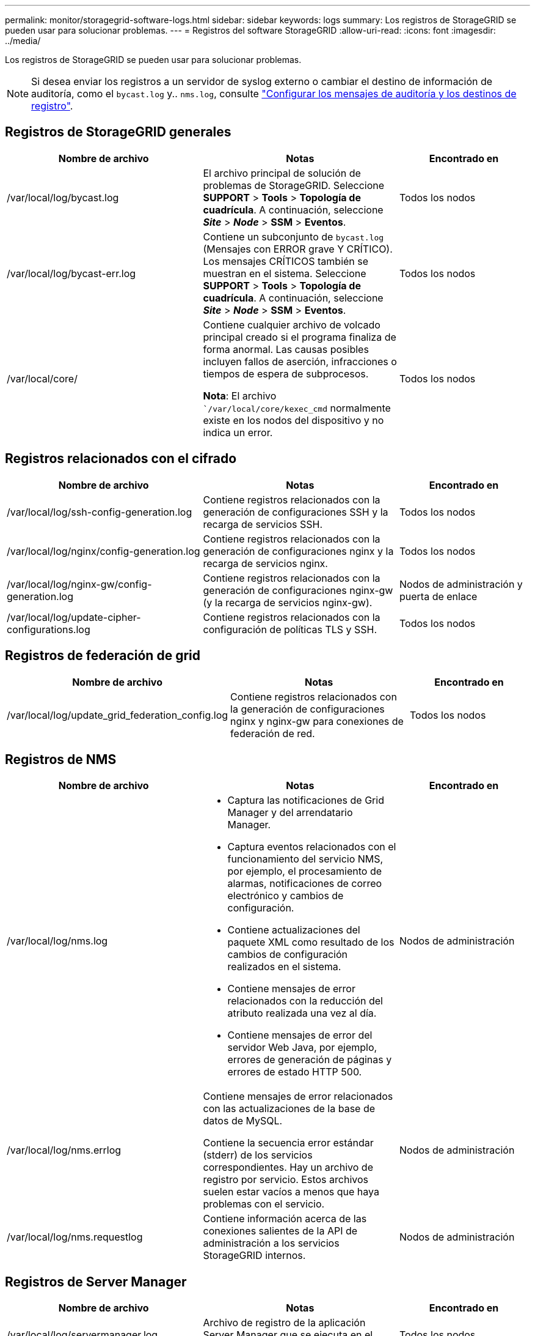 ---
permalink: monitor/storagegrid-software-logs.html 
sidebar: sidebar 
keywords: logs 
summary: Los registros de StorageGRID se pueden usar para solucionar problemas. 
---
= Registros del software StorageGRID
:allow-uri-read: 
:icons: font
:imagesdir: ../media/


[role="lead"]
Los registros de StorageGRID se pueden usar para solucionar problemas.


NOTE: Si desea enviar los registros a un servidor de syslog externo o cambiar el destino de información de auditoría, como el `bycast.log` y.. `nms.log`, consulte link:../monitor/configure-audit-messages.html#["Configurar los mensajes de auditoría y los destinos de registro"].



== Registros de StorageGRID generales

[cols="3a,3a,2a"]
|===
| Nombre de archivo | Notas | Encontrado en 


| /var/local/log/bycast.log  a| 
El archivo principal de solución de problemas de StorageGRID. Seleccione *SUPPORT* > *Tools* > *Topología de cuadrícula*. A continuación, seleccione *_Site_* > *_Node_* > *SSM* > *Eventos*.
 a| 
Todos los nodos



| /var/local/log/bycast-err.log  a| 
Contiene un subconjunto de `bycast.log` (Mensajes con ERROR grave Y CRÍTICO). Los mensajes CRÍTICOS también se muestran en el sistema. Seleccione *SUPPORT* > *Tools* > *Topología de cuadrícula*. A continuación, seleccione *_Site_* > *_Node_* > *SSM* > *Eventos*.
 a| 
Todos los nodos



| /var/local/core/  a| 
Contiene cualquier archivo de volcado principal creado si el programa finaliza de forma anormal. Las causas posibles incluyen fallos de aserción, infracciones o tiempos de espera de subprocesos.

*Nota*: El archivo ``/var/local/core/kexec_cmd` normalmente existe en los nodos del dispositivo y no indica un error.
 a| 
Todos los nodos

|===


== Registros relacionados con el cifrado

[cols="3a,3a,2a"]
|===
| Nombre de archivo | Notas | Encontrado en 


| /var/local/log/ssh-config-generation.log  a| 
Contiene registros relacionados con la generación de configuraciones SSH y la recarga de servicios SSH.
 a| 
Todos los nodos



| /var/local/log/nginx/config-generation.log  a| 
Contiene registros relacionados con la generación de configuraciones nginx y la recarga de servicios nginx.
 a| 
Todos los nodos



| /var/local/log/nginx-gw/config-generation.log  a| 
Contiene registros relacionados con la generación de configuraciones nginx-gw (y la recarga de servicios nginx-gw).
 a| 
Nodos de administración y puerta de enlace



| /var/local/log/update-cipher-configurations.log  a| 
Contiene registros relacionados con la configuración de políticas TLS y SSH.
 a| 
Todos los nodos

|===


== Registros de federación de grid

[cols="3a,3a,2a"]
|===
| Nombre de archivo | Notas | Encontrado en 


| /var/local/log/update_grid_federation_config.log  a| 
Contiene registros relacionados con la generación de configuraciones nginx y nginx-gw para conexiones de federación de red.
 a| 
Todos los nodos

|===


== Registros de NMS

[cols="3a,3a,2a"]
|===
| Nombre de archivo | Notas | Encontrado en 


| /var/local/log/nms.log  a| 
* Captura las notificaciones de Grid Manager y del arrendatario Manager.
* Captura eventos relacionados con el funcionamiento del servicio NMS, por ejemplo, el procesamiento de alarmas, notificaciones de correo electrónico y cambios de configuración.
* Contiene actualizaciones del paquete XML como resultado de los cambios de configuración realizados en el sistema.
* Contiene mensajes de error relacionados con la reducción del atributo realizada una vez al día.
* Contiene mensajes de error del servidor Web Java, por ejemplo, errores de generación de páginas y errores de estado HTTP 500.

 a| 
Nodos de administración



| /var/local/log/nms.errlog  a| 
Contiene mensajes de error relacionados con las actualizaciones de la base de datos de MySQL.

Contiene la secuencia error estándar (stderr) de los servicios correspondientes. Hay un archivo de registro por servicio. Estos archivos suelen estar vacíos a menos que haya problemas con el servicio.
 a| 
Nodos de administración



| /var/local/log/nms.requestlog  a| 
Contiene información acerca de las conexiones salientes de la API de administración a los servicios StorageGRID internos.
 a| 
Nodos de administración

|===


== Registros de Server Manager

[cols="3a,3a,2a"]
|===
| Nombre de archivo | Notas | Encontrado en 


| /var/local/log/servermanager.log  a| 
Archivo de registro de la aplicación Server Manager que se ejecuta en el servidor.
 a| 
Todos los nodos



| /Var/local/log/GridstatBackend.errlog  a| 
Archivo de registro para la aplicación de back-end GUI de Server Manager.
 a| 
Todos los nodos



| /var/local/log/gridstat.errlog  a| 
Archivo de registro para la GUI de Server Manager.
 a| 
Todos los nodos

|===


== Registros de servicios de StorageGRID

[cols="3a,3a,2a"]
|===
| Nombre de archivo | Notas | Encontrado en 


| /var/local/log/acct.errlog  a| 
 a| 
Nodos de almacenamiento que ejecutan el servicio ADC



| /var/local/log/adc.errlog  a| 
Contiene la secuencia error estándar (stderr) de los servicios correspondientes. Hay un archivo de registro por servicio. Estos archivos suelen estar vacíos a menos que haya problemas con el servicio.
 a| 
Nodos de almacenamiento que ejecutan el servicio ADC



| /var/local/log/ams.errlog  a| 
 a| 
Nodos de administración



| /var/local/log/arc.errlog  a| 
 a| 
Nodos de archivado



| /var/local/log/cassandra/system.log  a| 
Información del almacén de metadatos (base de datos Cassandra) que se puede utilizar si se producen problemas al agregar nuevos nodos de almacenamiento o si se bloquea la tarea de reparación nodetool.
 a| 
Nodos de almacenamiento



| /var/local/log/cassandra-reaper.log  a| 
Información del servicio Cassandra Reaper, que realiza reparaciones de los datos de la base de datos Cassandra.
 a| 
Nodos de almacenamiento



| /var/local/log/cassandra-reaper.errlog  a| 
Información de error para el servicio Cassandra Reaper.
 a| 
Nodos de almacenamiento



| /var/local/log/chunk.errlog  a| 
 a| 
Nodos de almacenamiento



| /var/local/log/cmn.errlog  a| 
 a| 
Nodos de administración



| /var/local/log/cms.errlog  a| 
Este archivo de registro puede estar presente en los sistemas que se han actualizado desde una versión anterior de StorageGRID. Contiene información heredada.
 a| 
Nodos de almacenamiento



| /var/local/log/cts.errlog  a| 
Este archivo de registro sólo se crea si el tipo de destino es *Cloud Tiering - simple Storage Service (S3).*
 a| 
Nodos de archivado



| /var/local/log/dds.errlog  a| 
 a| 
Nodos de almacenamiento



| /var/local/log/dmv.errlog  a| 
 a| 
Nodos de almacenamiento



| /var/local/log/dynip*  a| 
Contiene registros relacionados con el servicio dynip, que supervisa la cuadrícula para cambios IP dinámicos y actualiza la configuración local.
 a| 
Todos los nodos



| /var/local/log/grafana.log  a| 
El registro asociado al servicio Grafana, que se utiliza para la visualización de métricas en Grid Manager.
 a| 
Nodos de administración



| /var/local/log/hagroups.log  a| 
El registro asociado a los grupos de alta disponibilidad.
 a| 
Nodos de administrador y nodos de puerta de enlace



| /var/local/log/hagroups_events.log  a| 
Realiza un seguimiento de los cambios de estado, como la transición de UNA COPIA de SEGURIDAD a UNA COPIA MAESTRA o UN FALLO.
 a| 
Nodos de administrador y nodos de puerta de enlace



| /var/local/log/idnt.errlog  a| 
 a| 
Nodos de almacenamiento que ejecutan el servicio ADC



| /var/local/log/jaeger.log  a| 
El registro asociado al servicio jaeger, que se utiliza para la recopilación de trazas.
 a| 
Todos los nodos



| /var/local/log/kstn.errlog  a| 
 a| 
Nodos de almacenamiento que ejecutan el servicio ADC



| /var/local/log/lambda*  a| 
Contiene registros del servicio S3 Select.
 a| 
Nodos de administración y puerta de enlace

Solo algunos nodos Admin y Gateway contienen este registro. Consulte link:../admin/manage-s3-select-for-tenant-accounts.html["S3 Select requisitos y limitaciones para los nodos de administración y puerta de enlace"].



| /var/local/log/ldr.errlog  a| 
 a| 
Nodos de almacenamiento



| /var/local/log/miscd/*.log  a| 
Contiene registros para el servicio MISCd (Information Service Control Daemon, Daemon de control del servicio de información), que proporciona una interfaz para consultar y administrar servicios en otros nodos y para administrar configuraciones medioambientales en el nodo, como consultar el estado de los servicios que se ejecutan en otros nodos.
 a| 
Todos los nodos



| /var/local/log/nginx/*.log  a| 
Contiene registros para el servicio nginx, que actúa como mecanismo de autenticación y comunicación segura para varios servicios de red (como Prometheus y DynIP) para poder hablar con servicios en otros nodos a través de API HTTPS.
 a| 
Todos los nodos



| /var/local/log/nginx-gw/*.log  a| 
Contiene registros generales relacionados con el servicio nginx-gw, incluidos los registros de errores y los registros de los puertos de administración restringidos en los nodos de administración.
 a| 
Nodos de administrador y nodos de puerta de enlace



| /var/local/log/nginx-gw/cgr-access.log.gz  a| 
Contiene registros de acceso relacionados con el tráfico de replicación entre grid.
 a| 
Los nodos de administración, los nodos de puerta de enlace o ambos, según la configuración de federación de grid. Solo se encuentra en la cuadrícula de destino para la replicación entre grid.



| /var/local/log/nginx-gw/endpoint-access.log.gz  a| 
Contiene registros de acceso al servicio Load Balancer, que proporciona el equilibrio de carga de S3 y tráfico Swift de clientes a nodos de almacenamiento.
 a| 
Nodos de administrador y nodos de puerta de enlace



| /var/local/log/persistence*  a| 
Contiene registros del servicio Persistence, que gestiona los archivos en el disco raíz que deben persistir durante un reinicio.
 a| 
Todos los nodos



| /var/local/log/prometheus.log  a| 
Para todos los nodos, contiene el registro de servicio del exportador de nodos y el registro del servicio de métricas del exportador de nodos.

Para los nodos de administrador, también contiene registros de los servicios Prometheus y Alert Manager.
 a| 
Todos los nodos



| /var/local/log/raft.log  a| 
Contiene la salida de la biblioteca utilizada por el servicio RSM para el protocolo Raft.
 a| 
Nodos de almacenamiento con servicio RSM



| /var/local/log/rms.errlog  a| 
Contiene registros para el servicio Servicio de máquina de estado replicado (RSM), que se utiliza para los servicios de plataforma S3.
 a| 
Nodos de almacenamiento con servicio RSM



| /var/local/log/ssm.errlog  a| 
 a| 
Todos los nodos



| /var/local/log/update-s3vs-domains.log  a| 
Contiene registros relacionados con el procesamiento de actualizaciones para la configuración de nombres de dominio alojados virtuales de S3.Consulte las instrucciones para implementar aplicaciones cliente S3.
 a| 
Nodos de administración y puerta de enlace



| /var/local/log/update-snmp-firewall.*  a| 
Contenga registros relacionados con los puertos de firewall que se gestionan para SNMP.
 a| 
Todos los nodos



| /var/local/log/update-sysl.log  a| 
Contiene registros relacionados con los cambios que se realizan en la configuración de syslog del sistema.
 a| 
Todos los nodos



| /var/local/log/update-traffic-classes.log  a| 
Contiene registros relacionados con los cambios en la configuración de los clasificadores de tráfico.
 a| 
Nodos de administración y puerta de enlace



| /var/local/log/update-utcn.log  a| 
Contiene registros relacionados con el modo de red de cliente no confiable en este nodo.
 a| 
Todos los nodos

|===
.Información relacionada
link:about-bycast-log.html["Acerca de bycast.log"]

link:../s3/index.html["USE LA API DE REST DE S3"]
